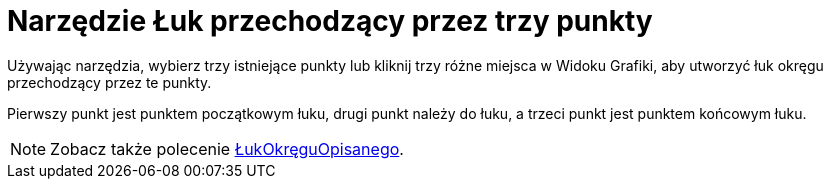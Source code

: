 = Narzędzie Łuk przechodzący przez trzy punkty
:page-en: tools/Circumcircular_Arc
ifdef::env-github[:imagesdir: /en/modules/ROOT/assets/images]

Używając narzędzia, wybierz trzy istniejące punkty lub kliknij trzy różne miejsca w Widoku Grafiki, aby utworzyć łuk okręgu przechodzący przez te punkty.

Pierwszy punkt jest punktem początkowym łuku, drugi punkt należy do łuku, a trzeci punkt jest punktem końcowym łuku.
[NOTE]
====

Zobacz także polecenie xref:/commands/ŁukOkręguOpisanego.adoc[ŁukOkręguOpisanego].

====
